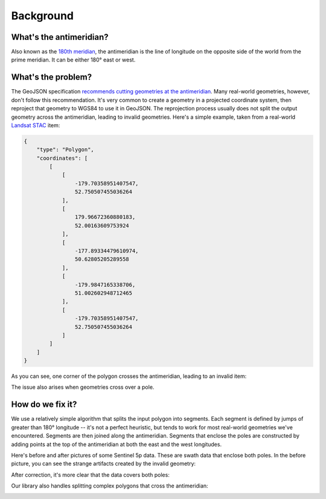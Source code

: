 Background
==========

What's the antimeridian?
~~~~~~~~~~~~~~~~~~~~~~~~

Also known as the `180th meridian <https://en.wikipedia.org/wiki/180th_meridian>`_, the antimeridian is the line of longitude on the opposite side of the world from the prime meridian.
It can be either 180° east or west.

.. image:: https://upload.wikimedia.org/wikipedia/commons/thumb/8/8d/Earth_map_with_180th_meridian.jpg/640px-Earth_map_with_180th_meridian.jpg

What's the problem?
~~~~~~~~~~~~~~~~~~~

The GeoJSON specification `recommends cutting geometries at the antimeridian <https://www.rfc-editor.org/rfc/rfc7946#section-3.1.9>`_.
Many real-world geometries, however, don't follow this recommendation.
It's very common to create a geometry in a projected coordinate system, then reproject that geometry to WGS84 to use it in GeoJSON.
The reprojection process usually does not split the output geometry across the antimeridian, leading to invalid geometries.
Here's a simple example, taken from a real-world `Landsat <https://landsat.gsfc.nasa.gov/>`_ `STAC <https://stacspec.org>`_ item:

.. code-block:: json

    {
        "type": "Polygon",
        "coordinates": [
            [
                [
                    -179.70358951407547,
                    52.750507455036264
                ],
                [
                    179.96672360880183,
                    52.00163609753924
                ],
                [
                    -177.89334479610974,
                    50.62805205289558
                ],
                [
                    -179.9847165338706,
                    51.002602948712465
                ],
                [
                    -179.70358951407547,
                    52.750507455036264
                ]
            ]
        ]
    }

As you can see, one corner of the polygon crosses the antimeridian, leading to an invalid item:

.. image:: https://raw.githubusercontent.com/gadomski/antimeridian/main/img/landsat-problem.png

The issue also arises when geometries cross over a pole.

How do we fix it?
~~~~~~~~~~~~~~~~~

We use a relatively simple algorithm that splits the input polygon into segments.
Each segment is defined by jumps of greater than 180° longitude -- it's not a perfect heuristic, but tends to work for most real-world geometries we've encountered.
Segments are then joined along the antimeridian.
Segments that enclose the poles are constructed by adding points at the top of the antimeridian at both the east and the west longitudes.

Here's before and after pictures of some Sentinel 5p data.
These are swath data that enclose both poles.
In the before picture, you can see the strange artifacts created by the invalid geometry:

.. image:: https://raw.githubusercontent.com/gadomski/antimeridian/main/img/sentinel-5p-before.png

After correction, it's more clear that the data covers both poles:

.. image:: https://raw.githubusercontent.com/gadomski/antimeridian/main/img/sentinel-5p-after.png

Our library also handles splitting complex polygons that cross the antimeridian:

.. image:: https://raw.githubusercontent.com/gadomski/antimeridian/main/img/complex-split.png
